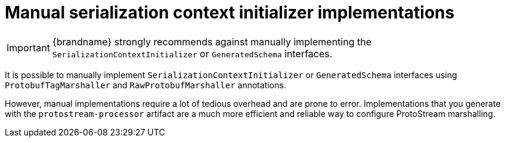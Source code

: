 [id='protostream-sci-manual_{context}']
= Manual serialization context initializer implementations

[IMPORTANT]
====
{brandname} strongly recommends against manually implementing the `SerializationContextInitializer` or `GeneratedSchema` interfaces.
====

It is possible to manually implement `SerializationContextInitializer` or `GeneratedSchema` interfaces using `ProtobufTagMarshaller` and `RawProtobufMarshaller` annotations.

However, manual implementations require a lot of tedious overhead and are prone to error.
Implementations that you generate with the `protostream-processor` artifact are a much more efficient and reliable way to configure ProtoStream marshalling.
